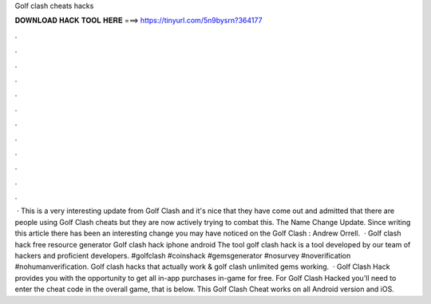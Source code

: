 Golf clash cheats hacks

𝐃𝐎𝐖𝐍𝐋𝐎𝐀𝐃 𝐇𝐀𝐂𝐊 𝐓𝐎𝐎𝐋 𝐇𝐄𝐑𝐄 ===> https://tinyurl.com/5n9bysrn?364177

.

.

.

.

.

.

.

.

.

.

.

.

 · This is a very interesting update from Golf Clash and it's nice that they have come out and admitted that there are people using Golf Clash cheats but they are now actively trying to combat this. The Name Change Update. Since writing this article there has been an interesting change you may have noticed on the Golf Clash : Andrew Orrell.  · Golf clash hack free resource generator Golf clash hack iphone android The tool golf clash hack is a tool developed by our team of hackers and proficient developers. #golfclash #coinshack #gemsgenerator #nosurvey #noverification #nohumanverification. Golf clash hacks that actually work & golf clash unlimited gems working.  · Golf Clash Hack provides you with the opportunity to get all in-app purchases in-game for free. For Golf Clash Hacked you'll need to enter the cheat code in the overall game, that is below. This Golf Clash Cheat works on all Android version and iOS.